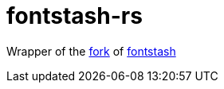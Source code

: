 = fontstash-rs

Wrapper of the https://github.com/toyboot4e/fontstash-rs-src[fork] of https://github.com/memononen/fontstash[fontstash]
